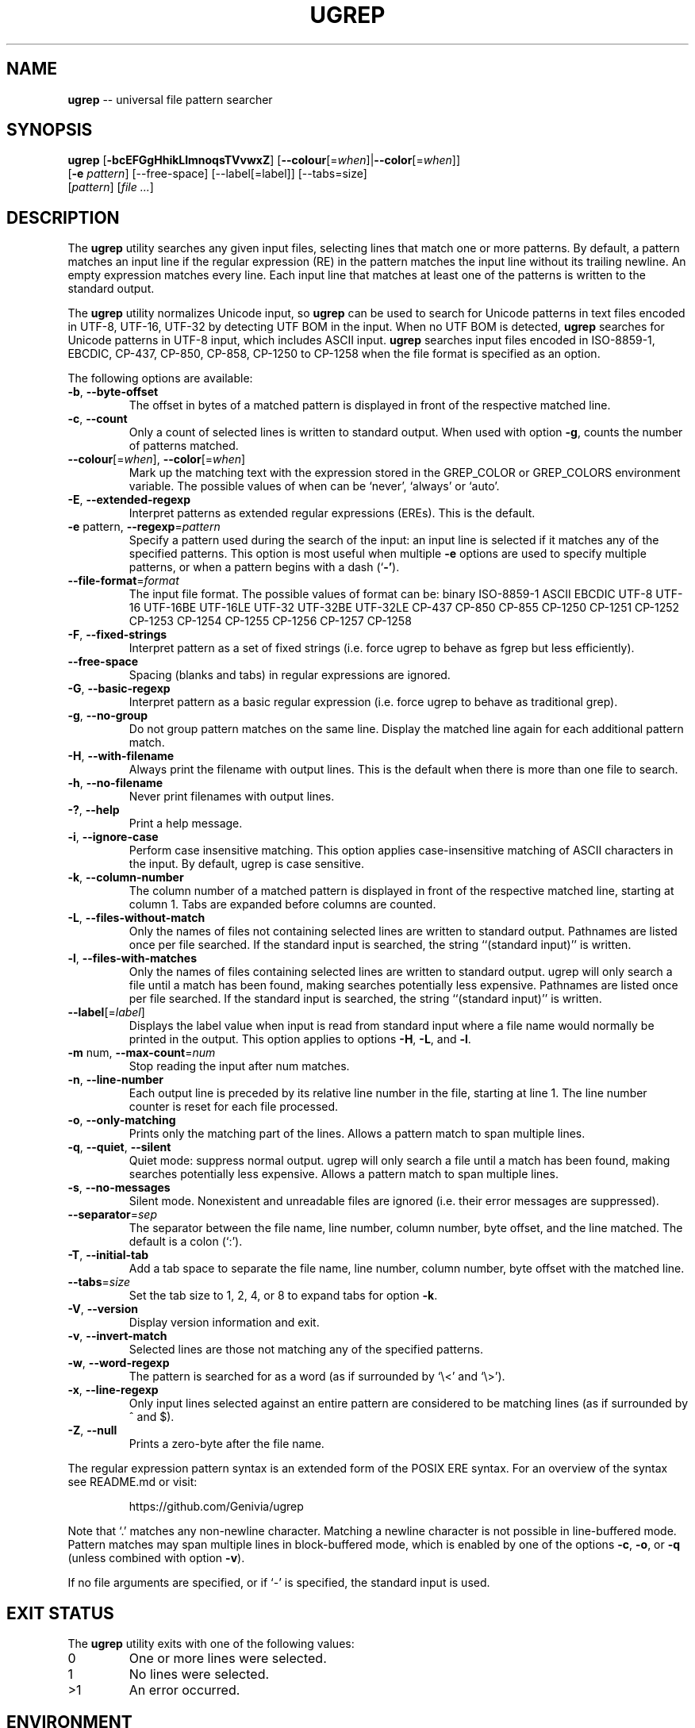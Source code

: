 .TH UGREP "1" "April 30, 2019" "ugrep 1.1.0" "User Commands"
.SH NAME
\fBugrep\fR -- universal file pattern searcher
.SH SYNOPSIS
.B ugrep
[\fB-bcEFGgHhikLlmnoqsTVvwxZ\fR] [\fB--colour\fR[=\fIwhen\fR]|\fB--color\fR[=\fIwhen\fR]]
      [\fB-e\fR \fIpattern\fR] [--free-space] [--label[=label]] [--tabs=size]
      [\fIpattern\fR] [\fIfile\fR \fI...\fR]
.SH DESCRIPTION
The \fBugrep\fR utility searches any given input files, selecting lines that
match one or more patterns.  By default, a pattern matches an input line if the
regular expression (RE) in the pattern matches the input line without its
trailing newline.  An empty expression matches every line.  Each input line
that matches at least one of the patterns is written to the standard output.
.PP
The \fBugrep\fR utility normalizes Unicode input, so \fBugrep\fR can be used to
search for Unicode patterns in text files encoded in UTF-8, UTF-16, UTF-32 by
detecting UTF BOM in the input.  When no UTF BOM is detected, \fBugrep\fR
searches for Unicode patterns in UTF-8 input, which includes ASCII input.
\fBugrep\fR searches input files encoded in ISO-8859-1, EBCDIC, CP-437, CP-850,
CP-858, CP-1250 to CP-1258 when the file format is specified as an option.
.PP
The following options are available:
.TP
\fB\-b\fR, \fB\-\-byte\-offset\fR
The offset in bytes of a matched pattern is displayed in front of
the respective matched line.
.TP
\fB\-c\fR, \fB\-\-count\fR
Only a count of selected lines is written to standard output.
When used with option \fB\-g\fR, counts the number of patterns matched.
.TP
\fB\-\-colour\fR[=\fI\fR\fIwhen\fR], \fB\-\-color\fR[=\fI\fR\fIwhen\fR]
Mark up the matching text with the expression stored in the
GREP_COLOR or GREP_COLORS environment variable.  The possible
values of when can be `never', `always' or `auto'.
.TP
\fB\-E\fR, \fB\-\-extended\-regexp\fR
Interpret patterns as extended regular expressions (EREs). This is
the default.
.TP
\fB\-e\fR pattern, \fB\-\-regexp\fR=\fIpattern\fR
Specify a pattern used during the search of the input: an input
line is selected if it matches any of the specified patterns.
This option is most useful when multiple \fB\-e\fR options are used to
specify multiple patterns, or when a pattern begins with a dash
(`\fB\-'\fR).
.TP
\fB\-\-file\-format\fR=\fIformat\fR
The input file format.  The possible values of format can be:
binary ISO\-8859\-1 ASCII EBCDIC UTF\-8 UTF\-16 UTF\-16BE UTF\-16LE
UTF\-32 UTF\-32BE UTF\-32LE CP\-437 CP\-850 CP\-855 CP\-1250 CP\-1251
CP\-1252 CP\-1253 CP\-1254 CP\-1255 CP\-1256 CP\-1257 CP\-1258
.TP
\fB\-F\fR, \fB\-\-fixed\-strings\fR
Interpret pattern as a set of fixed strings (i.e. force ugrep to
behave as fgrep but less efficiently).
.TP
\fB\-\-free\-space\fR
Spacing (blanks and tabs) in regular expressions are ignored.
.TP
\fB\-G\fR, \fB\-\-basic\-regexp\fR
Interpret pattern as a basic regular expression (i.e. force ugrep
to behave as traditional grep).
.TP
\fB\-g\fR, \fB\-\-no\-group\fR
Do not group pattern matches on the same line.  Display the
matched line again for each additional pattern match.
.TP
\fB\-H\fR, \fB\-\-with\-filename\fR
Always print the filename with output lines.  This is the default
when there is more than one file to search.
.TP
\fB\-h\fR, \fB\-\-no\-filename\fR
Never print filenames with output lines.
.TP
\fB\-?\fR, \fB\-\-help\fR
Print a help message.
.TP
\fB\-i\fR, \fB\-\-ignore\-case\fR
Perform case insensitive matching. This option applies
case\-insensitive matching of ASCII characters in the input.
By default, ugrep is case sensitive.
.TP
\fB\-k\fR, \fB\-\-column\-number\fR
The column number of a matched pattern is displayed in front of
the respective matched line, starting at column 1.  Tabs are
expanded before columns are counted.
.TP
\fB\-L\fR, \fB\-\-files\-without\-match\fR
Only the names of files not containing selected lines are written
to standard output.  Pathnames are listed once per file searched.
If the standard input is searched, the string ``(standard input)''
is written.
.TP
\fB\-l\fR, \fB\-\-files\-with\-matches\fR
Only the names of files containing selected lines are written to
standard output.  ugrep will only search a file until a match has
been found, making searches potentially less expensive.  Pathnames
are listed once per file searched.  If the standard input is
searched, the string ``(standard input)'' is written.
.TP
\fB\-\-label\fR[=\fI\fR\fIlabel\fR]
Displays the label value when input is read from standard input
where a file name would normally be printed in the output.  This
option applies to options \fB\-H\fR, \fB\-L\fR, and \fB\-l\fR.
.TP
\fB\-m\fR num, \fB\-\-max\-count\fR=\fInum\fR
Stop reading the input after num matches.
.TP
\fB\-n\fR, \fB\-\-line\-number\fR
Each output line is preceded by its relative line number in the
file, starting at line 1.  The line number counter is reset for
each file processed.
.TP
\fB\-o\fR, \fB\-\-only\-matching\fR
Prints only the matching part of the lines.  Allows a pattern
match to span multiple lines.
.TP
\fB\-q\fR, \fB\-\-quiet\fR, \fB\-\-silent\fR
Quiet mode: suppress normal output.  ugrep will only search a file
until a match has been found, making searches potentially less
expensive.  Allows a pattern match to span multiple lines.
.TP
\fB\-s\fR, \fB\-\-no\-messages\fR
Silent mode.  Nonexistent and unreadable files are ignored (i.e.
their error messages are suppressed).
.TP
\fB\-\-separator\fR=\fIsep\fR
The separator between the file name, line number, column number,
byte offset, and the line matched.  The default is a colon (`:').
.TP
\fB\-T\fR, \fB\-\-initial\-tab\fR
Add a tab space to separate the file name, line number, column
number, byte offset with the matched line.
.TP
\fB\-\-tabs\fR=\fIsize\fR
Set the tab size to 1, 2, 4, or 8 to expand tabs for option \fB\-k\fR.
.TP
\fB\-V\fR, \fB\-\-version\fR
Display version information and exit.
.TP
\fB\-v\fR, \fB\-\-invert\-match\fR
Selected lines are those not matching any of the specified
patterns.
.TP
\fB\-w\fR, \fB\-\-word\-regexp\fR
The pattern is searched for as a word (as if surrounded by
`\\<' and `\\>').
.TP
\fB\-x\fR, \fB\-\-line\-regexp\fR
Only input lines selected against an entire pattern are considered
to be matching lines (as if surrounded by ^ and $).
.TP
\fB\-Z\fR, \fB\-\-null\fR
Prints a zero\-byte after the file name.
.PP
The regular expression pattern syntax is an extended form of the POSIX ERE
syntax.  For an overview of the syntax see README.md or visit:
.IP
https://github.com/Genivia/ugrep
.PP
Note that `.' matches any non-newline character.  Matching a newline character
is not possible in line-buffered mode.  Pattern matches may span multiple lines
in block-buffered mode, which is enabled by one of the options \fB-c\fR,
\fB-o\fR, or \fB-q\fR (unless combined with option \fB-v\fR).
.PP
If no file arguments are specified, or if `-' is specified, the standard input
is used.
.SH "EXIT STATUS"
The \fBugrep\fR utility exits with one of the following values:
.IP 0
One or more lines were selected.
.IP 1
No lines were selected.
.IP >1
An error occurred.
.SH ENVIRONMENT
.IP \fBGREP_COLOR\fR
May be used to specify ANSI SGR parameters to highlight matches when option
\fB--color\fR is used, e.g. 1;35;40 shows pattern matches in bold magenta text
on a black background.
.IP \fBGREP_COLORS\fR
May be used to specify ANSI SGR parameters to highlight matches and other
attributes when option \fB--color\fR is used.  Its value is a colon-separated
list of ANSI SGR parameters that defaults to
\fBmt=1;31:fn=35:ln=32:cn=32:bn=32:se=36\fR.  The \fBmt=\fR,
\fBms=\fR, and \fBmc=\fR capabilities of \fBGREP_COLORS\fR have priority over
\fBGREP_COLOR\fR.
.SH GREP_COLORS
.IP \fBsl=\fR
SGR substring for selected lines.
.IP \fBcx=\fR
SGR substring for context lines.
.IP \fBrv\fR
Swaps the \fBsl=\fR and \fBcx=\fR capabilities when \fB-v\fR is specified.
.IP \fBmt=\fR
SGR substring for matching text in any matching line.
.IP \fBms=\fR
SGR substring for matching text in a selected line.  The substring \fBmt=\fR by
default.
.IP \fBmc=\fR
SGR substring for matching text in a context line.  The substring \fBmt=\fR by
default.
.IP \fBfn=\fR
SGR substring for file names.
.IP \fBln=\fR
SGR substring for line numbers.
.IP \fBcn=\fR
SGR substring for column numbers.
.IP \fBbn=\fR
SGR substring for byte offsets.
.IP \fBse=\fR
SGR substring for separators.
.SH EXAMPLES
To find all occurrences of the word `patricia' in a file:
.IP
$ ugrep -w 'patricia' myfile
.PP
To count the number of lines containing the word `patricia' or `Patricia` in a
file:
.IP
$ ugrep -cw '[Pp]atricia' myfile
.PP
To count the total number of times the word `patricia' or `Patricia` occur in a
file:
.IP
$ ugrep -cgw '[Pp]atricia' myfile
.PP
To list all capitalized Unicode words in a file:
.IP
$ ugrep -o '\\p{Upper}\\p{Lower}*' myfile
.PP
To list all laughing face emojis (Unicode code points U+1F600 to U+1F60F) in a file:
.IP
$ ugrep -o '[\\x{1F600}-\\x{1F60F}]' myfile
.PP
To check if a file contains any non-ASCII (i.e. Unicode) characters:
.IP
$ ugrep -q '[^[:ascii:]]' myfile && echo "contains Unicode"
.PP
To list all C/C++ comments in a file displaying their line and column numbers
using options \fB-n\fR and \fB-k\fR, and option \fB-o\fR that allows for
matching patterns across multiple lines:
.IP
$ ugrep -nko -e '//.*' -e '/\\*([^*]|\\*[^/])*\\*/' myfile
.PP
To list the lines that need fixing in a C/C++ source file by looking for the
word FIXME while skipping any FIXME in quoted strings by using a negative
pattern `(?^X)' to ignore quoted strings:
.IP
$ ugrep -no -e 'FIXME' -e '(?^"(\\\\.|\\\\\\r?\\n|[^\\\\\\n"])*")' myfile
.SH BUGS
Report bugs at:
.IP
https://github.com/Genivia/ugrep/issues
.PP
.SH LICENSE
\fBugrep\fR is released under the BSD\-3 license.  All parts of the software
have reasonable copyright terms permitting free redistribution.  This includes
the ability to reuse all or parts of the ugrep source tree.
.SH "SEE ALSO"
grep(1).
